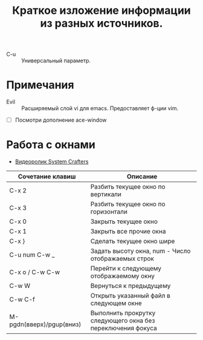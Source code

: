 #+TITLE: Краткое изложение информации из разных источников.
- C-u :: Универсальный параметр.
* Примечания
- Evil :: Расширяемый слой vi для emacs. Предоставляет ф-ции vim.
- [ ] Посмотри дополнение ace-window
* Работа с окнами
- [[https://youtu.be/gbdE7oZEdtA][Видеоролик System Crafters]]
| Сочетание клавиш         | Описание                                                    |
|--------------------------+-------------------------------------------------------------|
| C-x 2                    | Разбить текущее окно по вертикали                           |
| C-x 3                    | Разбить текущее окно по горизонтали                         |
| C-x 0                    | Закрыть текущее окно                                        |
| C-x 1                    | Закрыть все прочие окна                                     |
| C-x }                    | Сделать текущее окно шире                                   |
| C-u num C-w _            | Задать высоту окна, num - Число отображаемых строк          |
| C-x o /  C-w C-w         | Перейти к следующему отображаемому окну                     |
| C-w W                    | Вернуться к предыдущему                                     |
| C-w C-f                  | Открыть указанный файл в следующем окне                     |
| M-pgdn(вверх)/pgup(вниз) | Выполнить прокрутку следующего окна без переключения фокуса |

